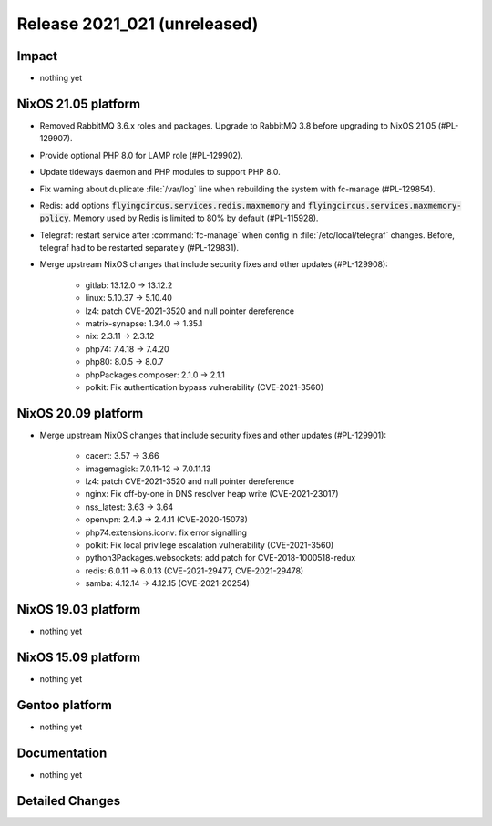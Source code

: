 .. XXX update on release :Publish Date: YYYY-MM-DD

Release 2021_021 (unreleased)
-----------------------------

Impact
^^^^^^

* nothing yet


NixOS 21.05 platform
^^^^^^^^^^^^^^^^^^^^

* Removed RabbitMQ 3.6.x roles and packages. Upgrade to RabbitMQ 3.8 before upgrading
  to NixOS 21.05 (#PL-129907).
* Provide optional PHP 8.0 for LAMP role (#PL-129902).
* Update tideways daemon and PHP modules to support PHP 8.0.
* Fix warning about duplicate :file:`/var/log` line when rebuilding the
  system with fc-manage (#PL-129854).
* Redis: add options :code:`flyingcircus.services.redis.maxmemory` and
  :code:`flyingcircus.services.maxmemory-policy`. Memory used by Redis is limited
  to 80% by default (#PL-115928).
* Telegraf: restart service after :command:`fc-manage` when config in
  :file:`/etc/local/telegraf` changes. Before, telegraf had to be restarted
  separately (#PL-129831).
* Merge upstream NixOS changes that include security fixes and other updates (#PL-129908):

    * gitlab: 13.12.0 -> 13.12.2
    * linux: 5.10.37 -> 5.10.40
    * lz4: patch CVE-2021-3520 and null pointer dereference
    * matrix-synapse: 1.34.0 -> 1.35.1
    * nix: 2.3.11 -> 2.3.12
    * php74: 7.4.18 -> 7.4.20
    * php80: 8.0.5 -> 8.0.7
    * phpPackages.composer: 2.1.0 -> 2.1.1
    * polkit: Fix authentication bypass vulnerability (CVE-2021-3560)




NixOS 20.09 platform
^^^^^^^^^^^^^^^^^^^^

* Merge upstream NixOS changes that include security fixes and other updates (#PL-129901):

    * cacert: 3.57 -> 3.66
    * imagemagick: 7.0.11-12 -> 7.0.11.13
    * lz4: patch CVE-2021-3520 and null pointer dereference
    * nginx: Fix off-by-one in DNS resolver heap write (CVE-2021-23017)
    * nss_latest: 3.63 -> 3.64
    * openvpn: 2.4.9 -> 2.4.11 (CVE-2020-15078)
    * php74.extensions.iconv: fix error signalling
    * polkit: Fix local privilege escalation vulnerability (CVE-2021-3560)
    * python3Packages.websockets: add patch for CVE-2018-1000518-redux
    * redis: 6.0.11 -> 6.0.13 (CVE-2021-29477, CVE-2021-29478)
    * samba: 4.12.14 -> 4.12.15 (CVE-2021-20254)



NixOS 19.03 platform
^^^^^^^^^^^^^^^^^^^^

* nothing yet


NixOS 15.09 platform
^^^^^^^^^^^^^^^^^^^^

* nothing yet


Gentoo platform
^^^^^^^^^^^^^^^

* nothing yet


Documentation
^^^^^^^^^^^^^

* nothing yet

Detailed Changes
^^^^^^^^^^^^^^^^

.. vim: set spell spelllang=en:
